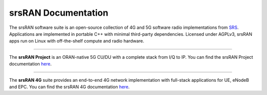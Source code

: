 

.. meta::
    :description lang=en:
        Documentation main page for both srsRAN Project and srsRAN 4G. The srsRAN software suites are free and open-source 5G and 4G software radio implementations. They can be used with third-party core network solutions to build complete end-to-end mobile wireless networks for R&D, testing and PoC implementations. All srsRAN software is designed to run in linux with off-the-shelf compute and radio hardware

srsRAN Documentation
====================

The srsRAN software suite is an open-source collection of 4G and 5G software radio implementations from `SRS <https://www.srs.io>`_. Applications are implemented in portable C++ with minimal third-party dependencies. Licensed under AGPLv3, srsRAN apps run on Linux with off-the-shelf compute and radio hardware.

---- 

The **srsRAN Project** is an ORAN-native 5G CU/DU with a complete stack from I/Q to IP. You can find the srsRAN Project documentation `here <https://docs.srsran.com/projects/project/en/latest/>`_.

---- 

The **srsRAN 4G** suite provides an end-to-end 4G network implementation with full-stack applications for UE, eNodeB and EPC. You can find the srsRAN 4G documentation `here <https://docs.srsran.com/projects/4g/en/latest/>`_.




.. Test for instersphinx reference to install docs page: :doc:`here <ran:general/source/1_installation>`

.. Try to reach docs getting started page, :doc:`here <ran:getting_started>`. 




